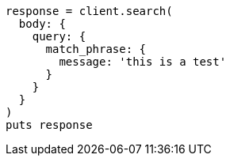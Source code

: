 [source, ruby]
----
response = client.search(
  body: {
    query: {
      match_phrase: {
        message: 'this is a test'
      }
    }
  }
)
puts response
----

